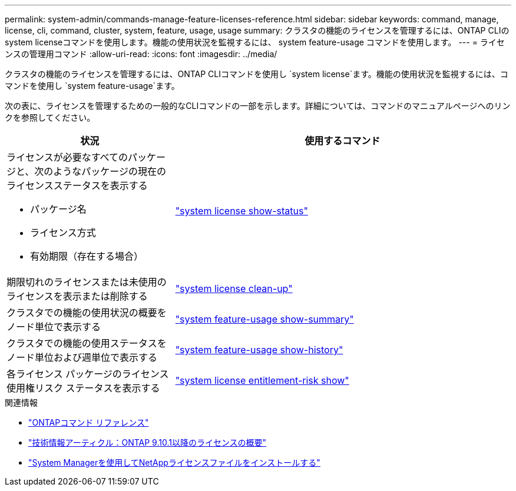 ---
permalink: system-admin/commands-manage-feature-licenses-reference.html 
sidebar: sidebar 
keywords: command, manage, license, cli, command, cluster, system, feature, usage, usage 
summary: クラスタの機能のライセンスを管理するには、ONTAP CLIのsystem licenseコマンドを使用します。機能の使用状況を監視するには、 system feature-usage コマンドを使用します。 
---
= ライセンスの管理用コマンド
:allow-uri-read: 
:icons: font
:imagesdir: ../media/


[role="lead"]
クラスタの機能のライセンスを管理するには、ONTAP CLIコマンドを使用し `system license`ます。機能の使用状況を監視するには、コマンドを使用し `system feature-usage`ます。

次の表に、ライセンスを管理するための一般的なCLIコマンドの一部を示します。詳細については、コマンドのマニュアルページへのリンクを参照してください。

[cols="2,4"]
|===
| 状況 | 使用するコマンド 


 a| 
ライセンスが必要なすべてのパッケージと、次のようなパッケージの現在のライセンスステータスを表示する

* パッケージ名
* ライセンス方式
* 有効期限（存在する場合）

 a| 
link:https://docs.netapp.com/us-en/ontap-cli/system-license-show-status.html["system license show-status"]



 a| 
期限切れのライセンスまたは未使用のライセンスを表示または削除する
 a| 
link:https://docs.netapp.com/us-en/ontap-cli/system-license-clean-up.html["system license clean-up"]



 a| 
クラスタでの機能の使用状況の概要をノード単位で表示する
 a| 
https://docs.netapp.com/us-en/ontap-cli/system-feature-usage-show-summary.html["system feature-usage show-summary"]



 a| 
クラスタでの機能の使用ステータスをノード単位および週単位で表示する
 a| 
https://docs.netapp.com/us-en/ontap-cli/system-feature-usage-show-history.html["system feature-usage show-history"]



 a| 
各ライセンス パッケージのライセンス使用権リスク ステータスを表示する
 a| 
https://docs.netapp.com/us-en/ontap-cli/system-license-entitlement-risk-show.html["system license entitlement-risk show"]

|===
.関連情報
* link:../concepts/manual-pages.html["ONTAPコマンド リファレンス"]
* link:https://kb.netapp.com/onprem/ontap/os/ONTAP_9.10.1_and_later_licensing_overview["技術情報アーティクル：ONTAP 9.10.1以降のライセンスの概要"^]
* link:install-license-task.html["System Managerを使用してNetAppライセンスファイルをインストールする"]


